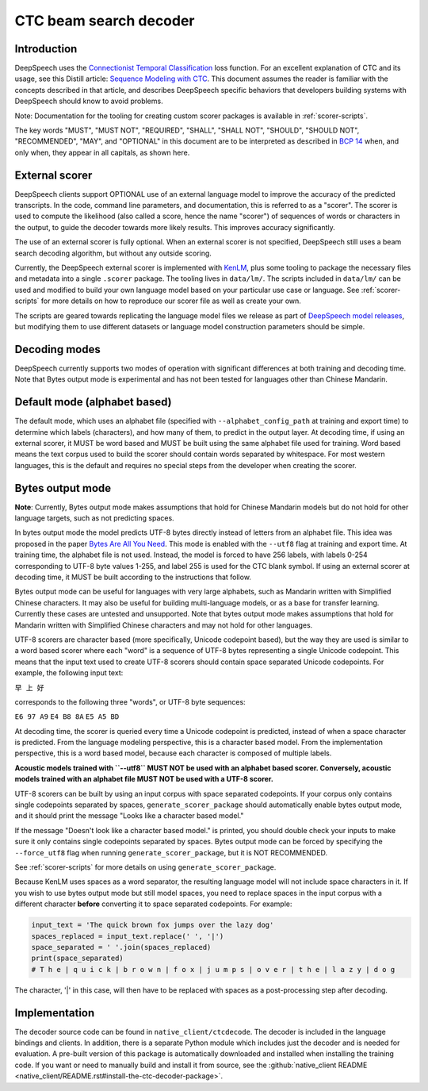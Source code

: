 .. _decoder-docs:

CTC beam search decoder
=======================

Introduction
^^^^^^^^^^^^

DeepSpeech uses the `Connectionist Temporal Classification <http://www.cs.toronto.edu/~graves/icml_2006.pdf>`_ loss function. For an excellent explanation of CTC and its usage, see this Distill article: `Sequence Modeling with CTC <https://distill.pub/2017/ctc/>`_. This document assumes the reader is familiar with the concepts described in that article, and describes DeepSpeech specific behaviors that developers building systems with DeepSpeech should know to avoid problems.

Note: Documentation for the tooling for creating custom scorer packages is available in :ref:`scorer-scripts`.

The key words "MUST", "MUST NOT", "REQUIRED", "SHALL", "SHALL NOT", "SHOULD", "SHOULD NOT", "RECOMMENDED",  "MAY", and "OPTIONAL" in this document are to be interpreted as described in `BCP 14 <https://tools.ietf.org/html/bcp14>`_ when, and only when, they appear in all capitals, as shown here.


External scorer
^^^^^^^^^^^^^^^

DeepSpeech clients support OPTIONAL use of an external language model to improve the accuracy of the predicted transcripts. In the code, command line parameters, and documentation, this is referred to as a "scorer". The scorer is used to compute the likelihood (also called a score, hence the name "scorer") of sequences of words or characters in the output, to guide the decoder towards more likely results. This improves accuracy significantly.

The use of an external scorer is fully optional. When an external scorer is not specified, DeepSpeech still uses a beam search decoding algorithm, but without any outside scoring.

Currently, the DeepSpeech external scorer is implemented with `KenLM <https://kheafield.com/code/kenlm/>`_, plus some tooling to package the necessary files and metadata into a single ``.scorer`` package. The tooling lives in ``data/lm/``. The scripts included in ``data/lm/`` can be used and modified to build your own language model based on your particular use case or language. See :ref:`scorer-scripts` for more details on how to reproduce our scorer file as well as create your own.

The scripts are geared towards replicating the language model files we release as part of `DeepSpeech model releases <https://github.com/mozilla/DeepSpeech/releases/latest>`_, but modifying them to use different datasets or language model construction parameters should be simple.


Decoding modes
^^^^^^^^^^^^^^

DeepSpeech currently supports two modes of operation with significant differences at both training and decoding time. Note that Bytes output mode is experimental and has not been tested for languages other than Chinese Mandarin.


Default mode (alphabet based)
^^^^^^^^^^^^^^^^^^^^^^^^^^^^^

The default mode, which uses an alphabet file (specified with ``--alphabet_config_path`` at training and export time) to determine which labels (characters), and how many of them, to predict in the output layer. At decoding time, if using an external scorer, it MUST be word based and MUST be built using the same alphabet file used for training. Word based means the text corpus used to build the scorer should contain words separated by whitespace. For most western languages, this is the default and requires no special steps from the developer when creating the scorer.


Bytes output mode
^^^^^^^^^^^^^^^^^

**Note**: Currently, Bytes output mode makes assumptions that hold for Chinese Mandarin models but do not hold for other language targets, such as not predicting spaces.

In bytes output mode the model predicts UTF-8 bytes directly instead of letters from an alphabet file. This idea was proposed in the paper `Bytes Are All You Need <https://arxiv.org/abs/1811.09021>`_. This mode is enabled with the ``--utf8`` flag at training and export time. At training time, the alphabet file is not used. Instead, the model is forced to have 256 labels, with labels 0-254 corresponding to UTF-8 byte values 1-255, and label 255 is used for the CTC blank symbol. If using an external scorer at decoding time, it MUST be built according to the instructions that follow.

Bytes output mode can be useful for languages with very large alphabets, such as Mandarin written with Simplified Chinese characters. It may also be useful for building multi-language models, or as a base for transfer learning. Currently these cases are untested and unsupported. Note that bytes output mode makes assumptions that hold for Mandarin written with Simplified Chinese characters and may not hold for other languages.

UTF-8 scorers are character based (more specifically, Unicode codepoint based), but the way they are used is similar to a word based scorer where each "word" is a sequence of UTF-8 bytes representing a single Unicode codepoint. This means that the input text used to create UTF-8 scorers should contain space separated Unicode codepoints. For example, the following input text:

``早 上 好``

corresponds to the following three "words", or UTF-8 byte sequences:

``E6 97 A9``
``E4 B8 8A``
``E5 A5 BD``

At decoding time, the scorer is queried every time a Unicode codepoint is predicted, instead of when a space character is predicted. From the language modeling perspective, this is a character based model. From the implementation perspective, this is a word based model, because each character is composed of multiple labels.

**Acoustic models trained with ``--utf8`` MUST NOT be used with an alphabet based scorer. Conversely, acoustic models trained with an alphabet file MUST NOT be used with a UTF-8 scorer.**

UTF-8 scorers can be built by using an input corpus with space separated codepoints. If your corpus only contains single codepoints separated by spaces, ``generate_scorer_package`` should automatically enable bytes output mode, and it should print the message "Looks like a character based model."

If the message "Doesn't look like a character based model." is printed, you should double check your inputs to make sure it only contains single codepoints separated by spaces. Bytes output mode can be forced by specifying the ``--force_utf8`` flag when running ``generate_scorer_package``, but it is NOT RECOMMENDED.

See :ref:`scorer-scripts` for more details on using ``generate_scorer_package``.

Because KenLM uses spaces as a word separator, the resulting language model will not include space characters in it. If you wish to use bytes output mode but still model spaces, you need to replace spaces in the input corpus with a different character **before** converting it to space separated codepoints. For example:

.. code-block:: python

   input_text = 'The quick brown fox jumps over the lazy dog'
   spaces_replaced = input_text.replace(' ', '|')
   space_separated = ' '.join(spaces_replaced)
   print(space_separated)
   # T h e | q u i c k | b r o w n | f o x | j u m p s | o v e r | t h e | l a z y | d o g

The character, '|' in this case, will then have to be replaced with spaces as a post-processing step after decoding.


Implementation
^^^^^^^^^^^^^^

The decoder source code can be found in ``native_client/ctcdecode``. The decoder is included in the language bindings and clients. In addition, there is a separate Python module which includes just the decoder and is needed for evaluation. A pre-built version of this package is automatically downloaded and installed when installing the training code. If you want or need to manually build and install it from source, see the :github:`native_client README <native_client/README.rst#install-the-ctc-decoder-package>`.
